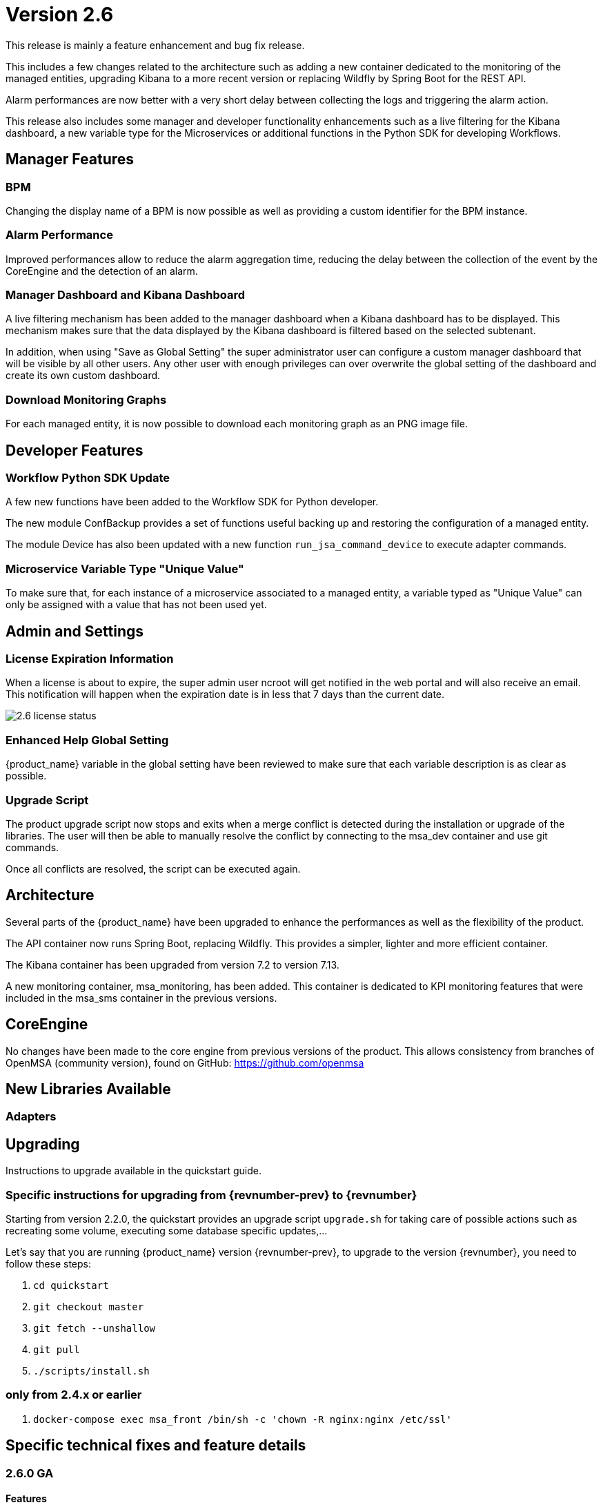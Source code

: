 = Version 2.6
ifndef::imagesdir[:imagesdir: images]
ifdef::env-github,env-browser[:outfilesuffix: .adoc]

This release is mainly a feature enhancement and bug fix release. 

This includes a few changes related to the architecture such as adding a new container dedicated to the monitoring of the managed entities, upgrading Kibana to a more recent version or replacing Wildfly by Spring Boot for the REST API.

Alarm performances are now better with a very short delay between collecting the logs and triggering the alarm action.

This release also includes some manager and developer functionality enhancements such as a live filtering for the Kibana dashboard, a new variable type for the Microservices or additional functions in the Python SDK for developing Workflows.

== Manager Features

=== BPM 

Changing the display name of a BPM is now possible as well as providing a custom identifier for the BPM instance. 

=== Alarm Performance

Improved performances allow to reduce the alarm aggregation time, reducing the delay between the collection of the event by the CoreEngine and the detection of an alarm.

=== Manager Dashboard and Kibana Dashboard

A live filtering mechanism has been added to the manager dashboard when a Kibana dashboard has to be displayed. 
This mechanism makes sure that the data displayed by the Kibana dashboard is filtered based on the selected subtenant.

In addition, when using "Save as Global Setting" the super administrator user can configure a custom manager dashboard that will be visible by all other users.
Any other user with enough privileges can over overwrite the global setting of the dashboard and create its own custom dashboard.

=== Download Monitoring Graphs

For each managed entity, it is now possible to download each monitoring graph as an PNG image file.

== Developer Features

=== Workflow Python SDK Update

A few new functions have been added to the Workflow SDK for Python developer.

The new module ConfBackup provides a set of functions useful backing up and restoring the configuration of a managed entity.

The module Device has also been updated with a new function `run_jsa_command_device` to execute adapter commands.

=== Microservice Variable Type "Unique Value"

To make sure that, for each instance of a microservice associated to a managed entity, a variable typed as "Unique Value" can only be assigned with a value that has not been used yet.

== Admin and Settings

=== License Expiration Information

When a license is about to expire, the super admin user ncroot will get notified in the web portal and will also receive an email. 
This notification will happen when the expiration date is in less that 7 days than the current date.

image:2.6_license_status.png[]

=== Enhanced Help Global Setting

{product_name} variable in the global setting have been reviewed to make sure that each variable description is as clear as possible. 

=== Upgrade Script

The product upgrade script now stops and exits when a merge conflict is detected during the installation or upgrade of the libraries. 
The user will then be able to manually resolve the conflict by connecting to the msa_dev container and use git commands.

Once all conflicts are resolved, the script can be executed again.

== Architecture

Several parts of the {product_name} have been upgraded to enhance the performances as well as the flexibility of the product.

The API container now runs Spring Boot, replacing Wildfly. 
This provides a simpler, lighter and more efficient container.

The Kibana container has been upgraded from version 7.2 to version 7.13.

A new monitoring container, msa_monitoring, has been added. 
This container is dedicated to KPI monitoring features that were included in the msa_sms container in the previous versions.

== CoreEngine

No changes have been made to the core engine from previous versions of the product. This allows consistency from branches of OpenMSA (community version), found on GitHub: https://github.com/openmsa

== New Libraries Available

=== Adapters

== Upgrading

Instructions to upgrade available in the quickstart guide.

=== Specific instructions for upgrading from {revnumber-prev} to {revnumber}

Starting from version 2.2.0, the quickstart provides an upgrade script `upgrade.sh` for taking care of possible actions such as recreating some volume, executing some database specific updates,...

Let's say that you are running {product_name} version {revnumber-prev}, to upgrade to the version {revnumber}, you need to follow these steps:

1. `cd quickstart`
2. `git checkout master`
3. `git fetch --unshallow`
4. `git pull`
5. `./scripts/install.sh`

=== only from 2.4.x or earlier

1. `docker-compose exec msa_front /bin/sh -c 'chown -R nginx:nginx /etc/ssl'`

== Specific technical fixes and feature details

=== 2.6.0 GA

==== Features
* MSA-10507 - [Adapter] Linux Generic implement support for "Do execute command"
* MSA-8999 - [Admin] Manager must be informed of license expiration
* MSA-9514 - [AI/ML] Description of States and Actions in Tooltip
* MSA-9910 - [Alarm] remove error warning when name format is corrected
* MSA-10374 - [Alarm] Test short cyclic run of check_alert without any delay in getting logs
* MSA-9797 - [Architecture] Move sms_polld in a separate container
* MSA-10436 - [BPM] Store subtenant in the camunda engine
* MSA-10494 - [BPM] Take input parameters on BPM execute API
* MSA-10410 - [BPM] displayName should be returned by repository file GET endpoint
* MSA-10411 - [BPM] Possibility to rename BPM
* MSA-10449 - [BPM] Show (friendly) user instance name
* MSA-9911 - [Dashboard] enhancement suggestions for manager dashboard customization
* MSA-10091 - [Dashboard] Dashboard Live Filtering mechanism
* MSA-10128 - [Infrastructure Discovery] New Workflow
* MSA-10453 - [Kibana] Update from Kibana v7.2 to 7.13
* MSA-10349 - [Managed Entity] Download Monitoring graphs as image files
* MSA-10355 - [Managed Entity] API to get an Interface
* MSA-10430 - [Managed Entity] Return total subtenant count in device v1
* MSA-10431 - [Managed Entity] Show correct total subtenant count on Dashboard
* MSA-10249 - [Microservice] Add Index type variable
* MSA-10441 - [Microservice] Save Constraint only when there is existing tag
* MSA-10256 - [Portal] Review Description and Help of MSA Vars
* MSA-10173 - [Python SDK] Create 'Backup Configuration' in the Device library
* MSA-10262 - [Python SDK] Create method to 'Do execute command by managed entity id'
* MSA-10263 - [Python SDK] Create method to 'Sends jsa command to a device'
* MSA-10437 - [Settings] Save as global settings
* MSA-10398 - [Upgrade] Block upgrade script to block if there are merge issue on library installation
* MSA-10406 - [Workflow] Review mandatory parameters for schedule API
* MSA-8629 - [Workflow] Replace the read of /opt/configurator/vars.ubiqube.net.ctx in workflows
* MSA-10363 - [Workflow] Show user friendly running time
* MSA-10371 - [Workflow] Control Visibility for Task in Repository for Manager

==== Bug fixes
* MSA-10334 - [Admin] the date is not updated when Permission is updated
* MSA-6464 - [Alarm] Alert emails body lines more than 40 chars disturb the mail
* MSA-10443 - [Alarm] Workflow are triggered long time after an alarm is raised - Timestamp not cleaned
* MSA-10376 - [Alarms] Remove not used parameters in search logs and search alarms
* MSA-10447 - [API] in MSA V2.5 or later, bad answers for device/ping
* MSA-10577 - [API] inconsistent naming in swagger between /swagger/#/Device/getManagedInterface and /device/v1/getDeviceField/{deviceId}
* MSA-10461 - [Assurance] Syslogs are no more parsed and so not stored in ES
* MSA-9497 - [Assurance] attaching Monitoring profile to Managed Entity is not consistent with other attachment UX
* MSA-9744 - [Assurance] default traffic graph should not be displayed if there is no management interface configured for the Managed Entity
* MSA-9608 - [Assurance] Displayed raw logs are incomplete
* MSA-10166 - [Assurance] Traffic analysis in Standard graph profile showing high peaks data on Custom portal
* MSA-10362 - [Assurance] wrong message "The selected monitoring profile doesn't have any graphical rendering defined" when a profile is selected to display the graph
* MSA-10444 - [Backend] Configuration variables not read properly by msa_sms, msa_bud, msa_alarm, msa_monitoring
* MSA-10486 - [Backend] Errors updating RRD files due to more than one polling thread per Managed Entity
* MSA-10495 - [BPM] API that gets status of BPM is not working
* MSA-10341 - [BPM] adapt end date in case of scheduling more than once
* MSA-9987 - [BPM] execution time display is inconsistent for BPM and executed Workflow
* MSA-10415 - [CoreEngine] When UBI_SMS_TINY_SYSLOGS is set to 1 the script /opt/sms/etc/stop.sh is stuck
* MSA-10044 - [Dashboard] in Managed Entity component, filter by status not working when subtenant selected in banner
* MSA-9815 - [Database] Use only one interface name in database for the management interface name
* MSA-10580 - [Kibana] Task manager index issue during migration to 2.6
* MSA-10340 - [License] Manager must be informed of license expiration
* MSA-9995 - [Managed Entity] action buttons in History tab have inconsistent naming/tooltips
* MSA-10457 - [Microservice] type microservice reference doesn't filter the list of MS based on vendor/model
* MSA-10152 - [Microservice] remove the Import which is triggered as part of the CRUD commands and always ends in error
* MSA-9559 - [Microservice] in user form, the input field display names are not fully visible when a value in entered
* MSA-10364 - [Microservice] Filter Deployment Settings by Subtenant
* MSA-10365 - [Microservice] Filter Deployment Settings by Subtenant
* MSA-10423 - [Microservice] Missing the mandatory variable 'array.0.element' in JSON parameters - Bad parameters on command
* MSA-10418 - [Microservice] missing field label when a variable is read-only
* MSA-10555 - [Microservice] CLI MS with similar IMPORT parser with arrays have same display in UI but completely differents parser sections
* MSA-10556 - [Microservice] microservice editor: "add array variable extractor set" action disappears after saving the microservice
* MSA-10562 - [Microservice] CLI Microservice array parser not supported when source data has multiple nested elements
* MSA-10563 - [Microservice] multiple identifier extractor is not supported
* MSA-9582 - [Microservice/Workflow] In some cases composite variable cannot use a free value as selector value
* MSA-10180 - [Portal] after an upgrade from 2.4 to 2.5, custom certificate in msa_front are not readable anymore
* MSA-9919 - [Python SDK] OSError: Could not find a suitable TLS CA certificate bundle, invalid path
* MSA-10414 - [Security] New vulnerabilities detected in 2.6 RC1
* MSA-8588 - [Security] Directory traversal in /repository/v1/repository-content
* MSA-8590 - [Security] Directory traversal in /repository/files
* MSA-8591 - [Security] Directory traversal in /repository/v1/properties-file
* MSA-8592 - [Security] Directory traversal in /ubi-api-rest/repository/v1/file-content
* MSA-8593 - [Security] Arbitrary file creation thru directory traversal in /repository/v1/file
* MSA-9331 - [Topology] display times out if the topology Workflow takes to much time to execute
* MSA-10149 - [UI] The refreshment of the operation screen is too slow after executing each process in workflow.
* MSA-10258 - [UI] Bad regexp to validate a few configuration variables
* MSA-10348 - [Workflow] Restrict execution of more than one process of service instance at same time
* MSA-10419 - [Workflow] Workflow failed because of "message": "Bad parameters on command: Missing the mandatory variable", even if the variable i not mandatory
* MSA-10426 - [Workflow] reused task error at execution
* MSA-10433 - [workflows] workflow count when filter is used : display not correct
* MSA-10452 - [Workflow] running process (with no schedule ) appears in scheduled tab instead of instances tab
* MSA-9485 - [Workflow] the total number of workflows is not consistent
* MSA-9915 - [Workflows] in attachment dialog window, search filter is too much permissive (use special characters)
